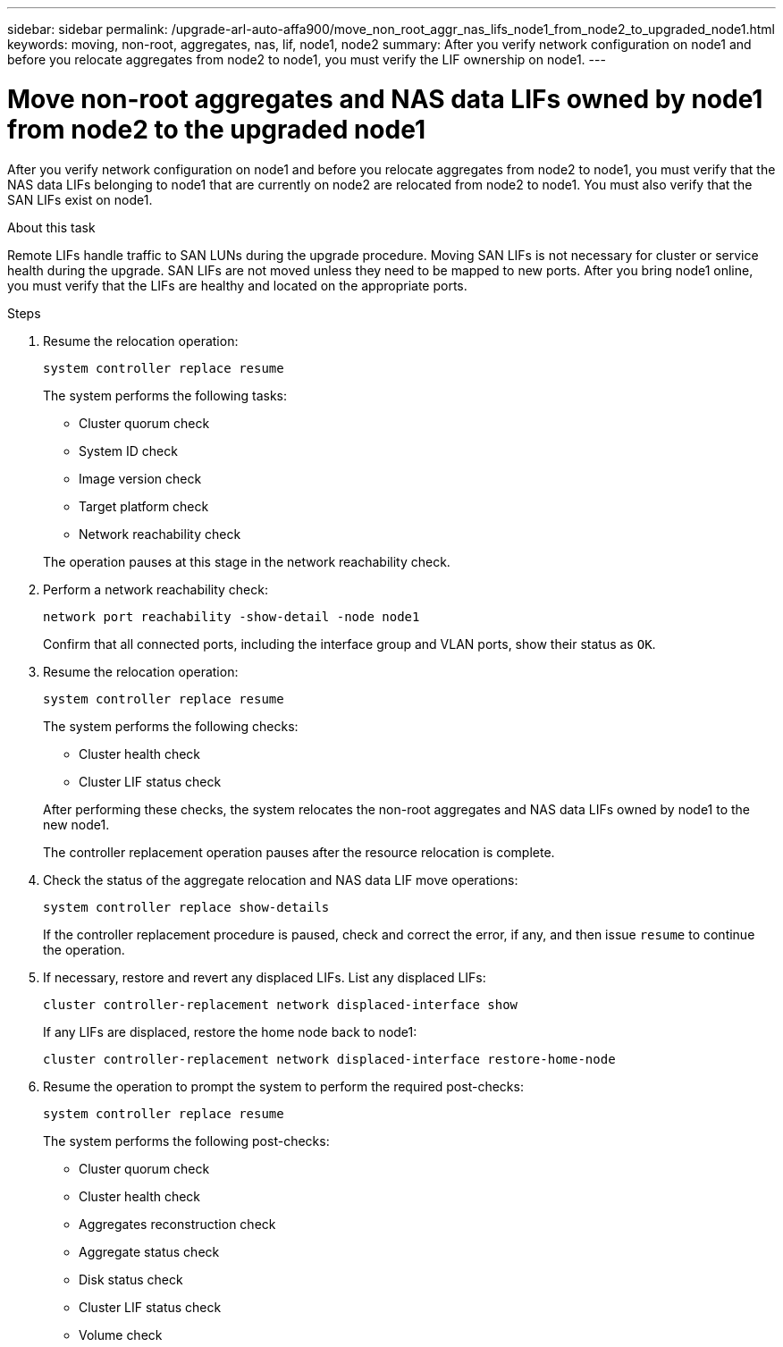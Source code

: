 ---
sidebar: sidebar
permalink: /upgrade-arl-auto-affa900/move_non_root_aggr_nas_lifs_node1_from_node2_to_upgraded_node1.html
keywords: moving, non-root, aggregates, nas, lif, node1, node2
summary: After you verify network configuration on node1 and before you relocate aggregates from node2 to node1, you must verify the LIF ownership on node1.
---

= Move non-root aggregates and NAS data LIFs owned by node1 from node2 to the upgraded node1
:hardbreaks:
:nofooter:
:icons: font
:linkattrs:
:imagesdir: ./media/

[.lead]
After you verify network configuration on node1 and before you relocate aggregates from node2 to node1, you must verify that the NAS data LIFs belonging to node1 that are currently on node2 are relocated from node2 to node1. You must also verify that the SAN LIFs exist on node1.

.About this task

Remote LIFs handle traffic to SAN LUNs during the upgrade procedure. Moving SAN LIFs is not necessary for cluster or service health during the upgrade. SAN LIFs are not moved unless they need to be mapped to new ports. After you bring node1 online, you must verify that the LIFs are healthy and located on the appropriate ports.

.Steps

. Resume the relocation operation:
+
`system controller replace resume`
+
The system performs the following tasks:
+
--
* Cluster quorum check
* System ID check
* Image version check
* Target platform check
* Network reachability check
--
+
The operation pauses at this stage in the network reachability check.

. Perform a network reachability check:
+
`network port reachability -show-detail -node node1`
+
Confirm that all connected ports, including the interface group and VLAN ports, show their status as `OK`.
. Resume the relocation operation:
+
`system controller replace resume`
+
The system performs the following checks:
+
--
* Cluster health check
* Cluster LIF status check
--
+
After performing these checks, the system relocates the non-root aggregates and NAS data LIFs owned by node1 to the new node1.
+
The controller replacement operation pauses after the resource relocation is complete.

. Check the status of the aggregate relocation and NAS data LIF move operations:
+
`system controller replace show-details`
+
If the controller replacement procedure is paused, check and correct the error, if any, and then issue `resume` to continue the operation.

. If necessary, restore and revert any displaced LIFs. List any displaced LIFs:
+
`cluster controller-replacement network displaced-interface show`
+
If any LIFs are displaced, restore the home node back to node1:
+
`cluster controller-replacement network displaced-interface restore-home-node`

. Resume the operation to prompt the system to perform the required post-checks:
+
`system controller replace resume`
+
The system performs the following post-checks:

* Cluster quorum check
* Cluster health check
* Aggregates reconstruction check
* Aggregate status check
* Disk status check
* Cluster LIF status check
* Volume check
